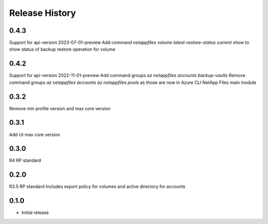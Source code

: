 .. :changelog:

Release History
===============
0.4.3
+++++
Support for api-version 2023-07-01-preview
Add command `netappfiles volume latest-restore-status current show` to show status of backup restore operation for volume

0.4.2
+++++
Support for api-version 2022-11-01-preview
Add command groups `az netappfiles accounts backup-vaults`
Remove command groups `az netappfiles accounts` `az netappfiles pools` as those are now in Azure CLI NetApp Files main module 

0.3.2
+++++
Remove min profile version and max core version

0.3.1
+++++
Add cli max core version

0.3.0
+++++
R4 RP standard

0.2.0
+++++
R3.5 RP standard
Includes export policy for volumes and active directory for accounts

0.1.0
+++++
* Initial release
